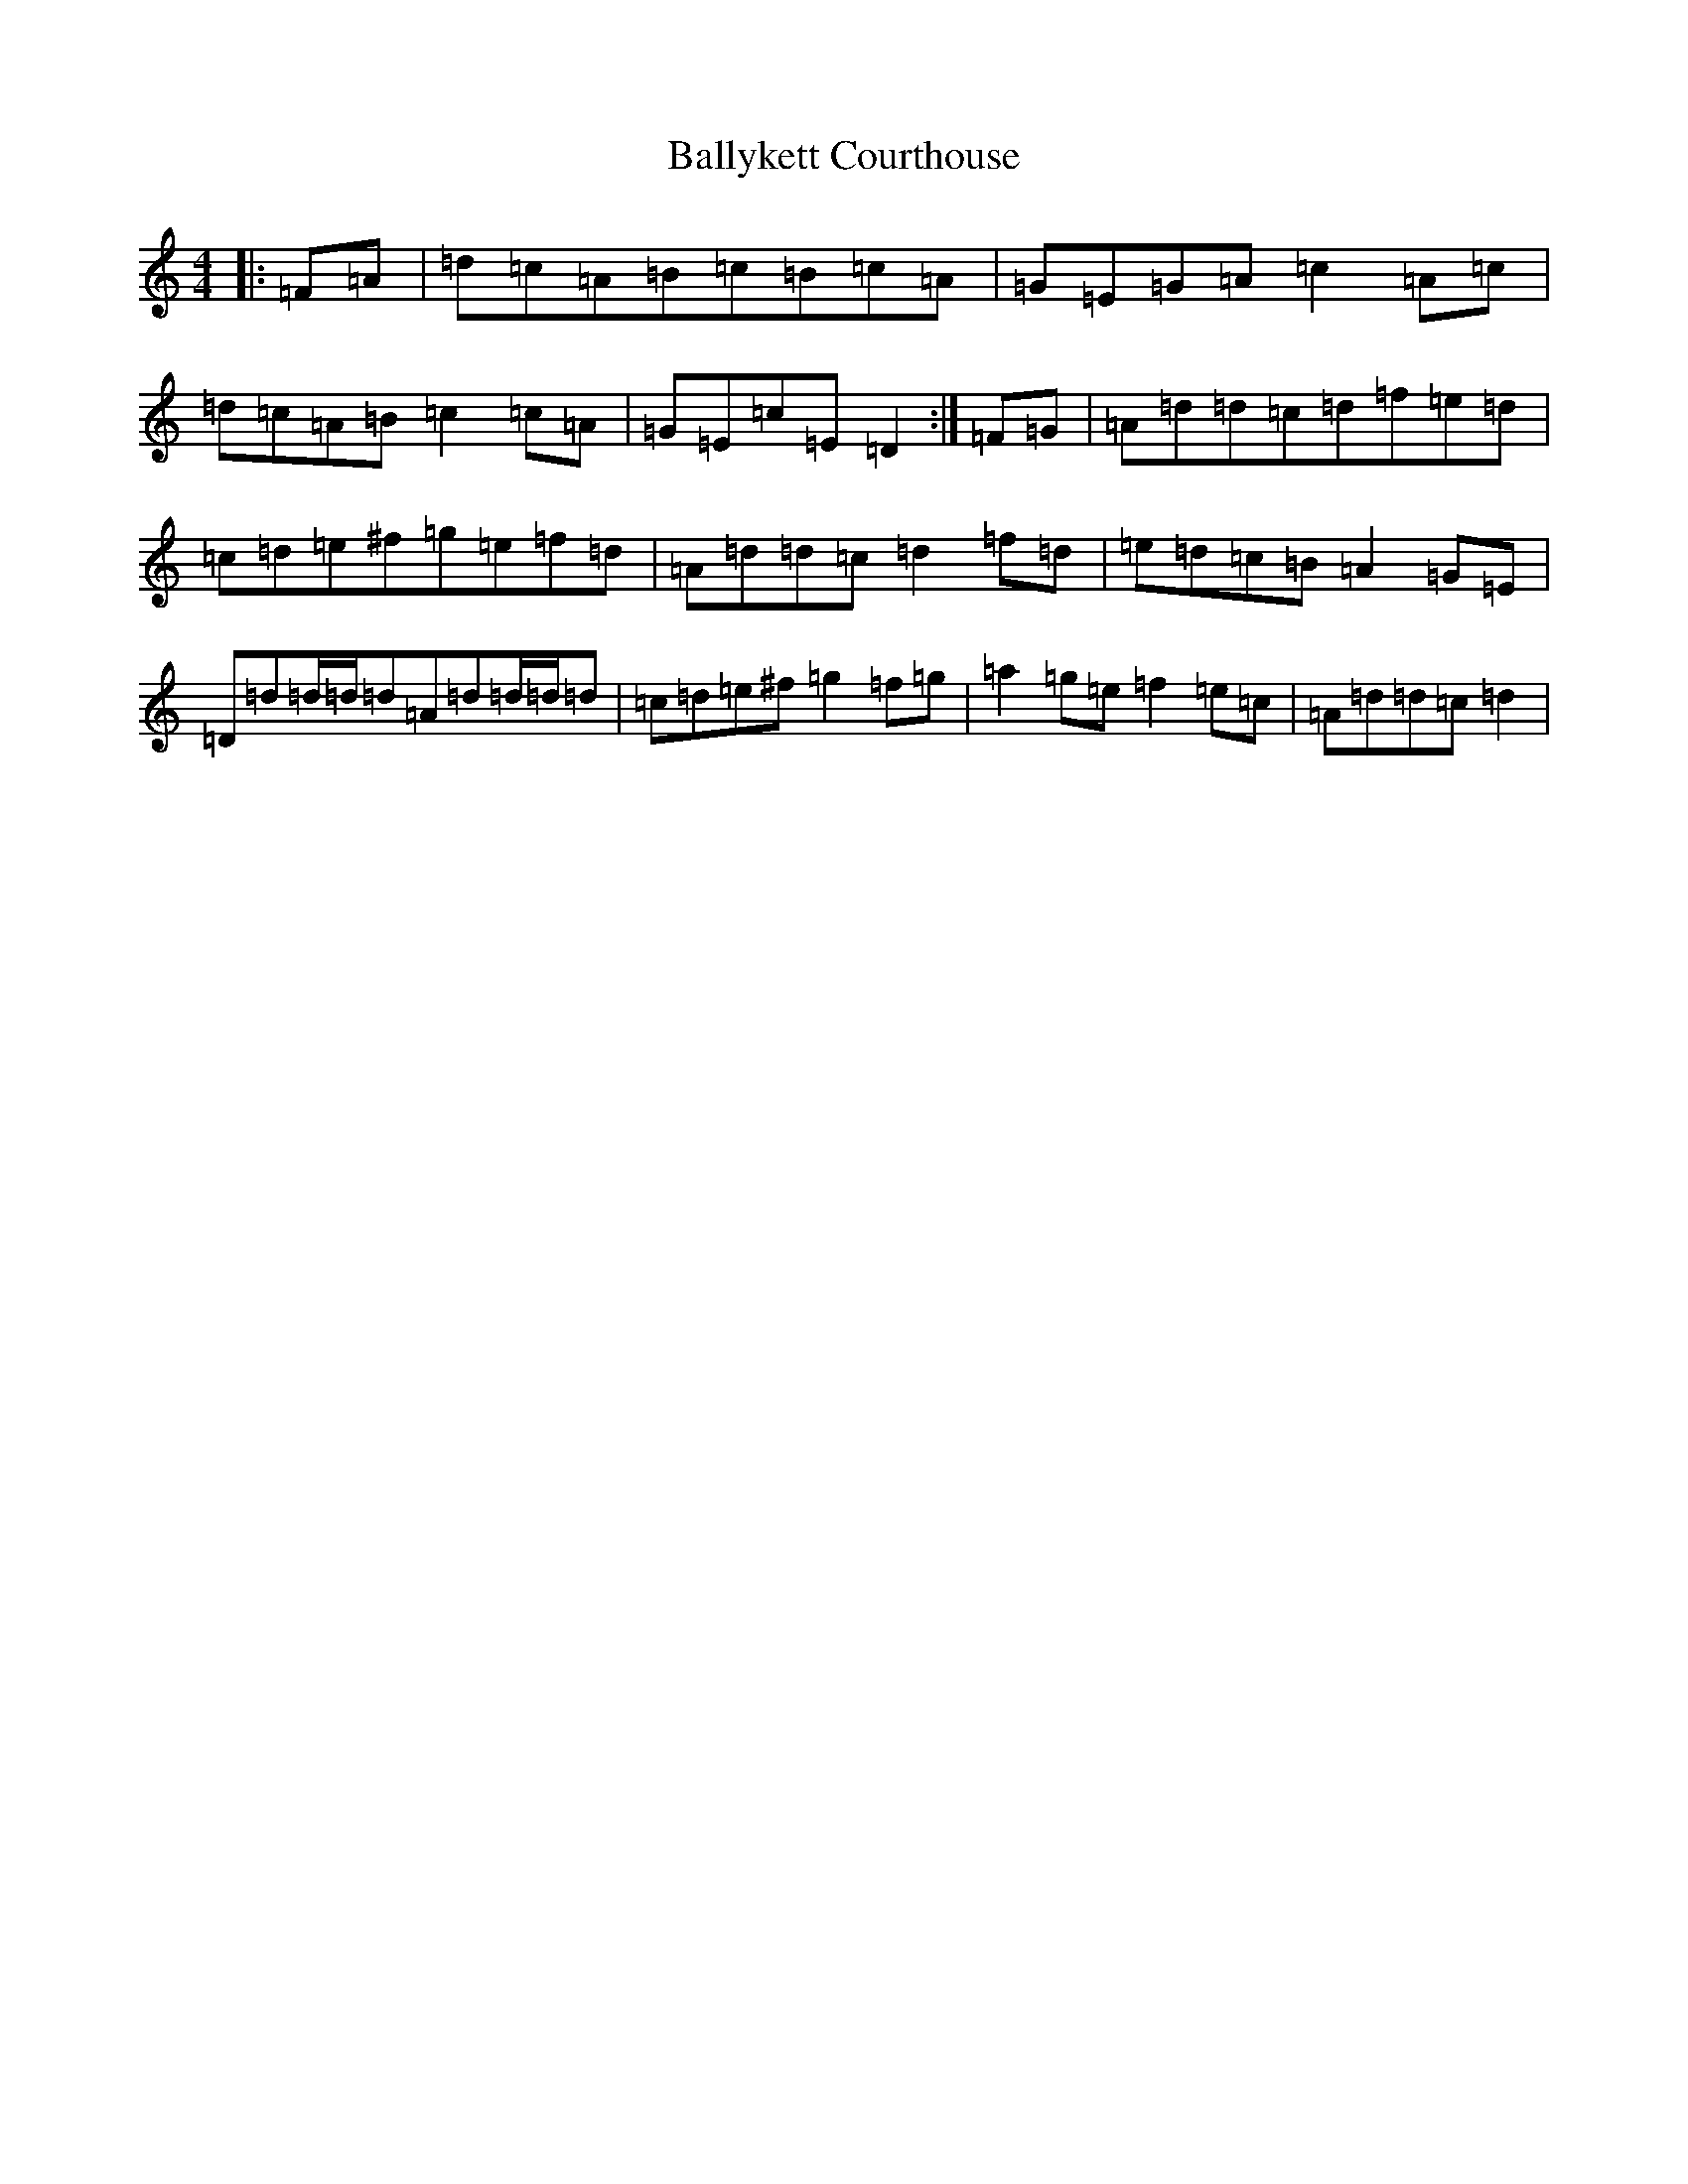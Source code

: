 X: 19200
T: Ballykett Courthouse
S: https://thesession.org/tunes/7678#setting19067
Z: G Major
R: reel
M: 4/4
L: 1/8
K: C Major
|:=F=A|=d=c=A=B=c=B=c=A|=G=E=G=A=c2=A=c|=d=c=A=B=c2=c=A|=G=E=c=E=D2:|=F=G|=A=d=d=c=d=f=e=d|=c=d=e^f=g=e=f=d|=A=d=d=c=d2=f=d|=e=d=c=B=A2=G=E|=D=d=d/2=d/2=d=A=d=d/2=d/2=d|=c=d=e^f=g2=f=g|=a2=g=e=f2=e=c|=A=d=d=c=d2|
